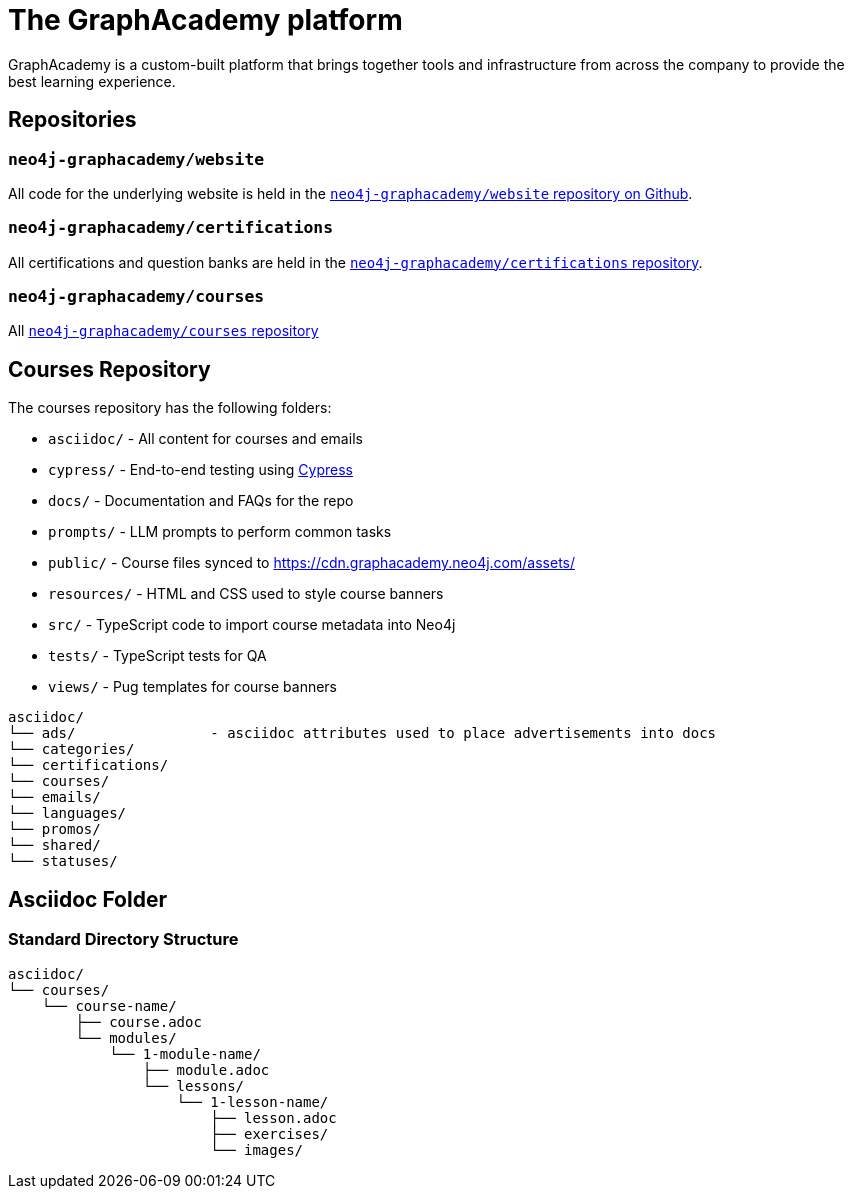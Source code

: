 = The GraphAcademy platform
:order: 2

GraphAcademy is a custom-built platform that brings together tools and infrastructure from across the company to provide the best learning experience.


== Repositories

=== `neo4j-graphacademy/website`

All code for the underlying website is held in the link:https://github.com/neo4j-graphacademy/website[`neo4j-graphacademy/website` repository on Github^].


=== `neo4j-graphacademy/certifications`

All certifications and question banks are held in the  link:https://github.com/neo4j-graphacademy/certifications[`neo4j-graphacademy/certifications` repository^].


=== `neo4j-graphacademy/courses`

All link:https://github.com/neo4j-graphacademy/courses[`neo4j-graphacademy/courses` repository^]


== Courses Repository

The courses repository has the following folders:

* `asciidoc/` - All content for courses and emails
* `cypress/` - End-to-end testing using link:https://Cypress.io[Cypress]
* `docs/` - Documentation and FAQs for the repo
* `prompts/` - LLM prompts to perform common tasks
* `public/` - Course files synced to https://cdn.graphacademy.neo4j.com/assets/
* `resources/` - HTML and CSS used to style course banners
* `src/` - TypeScript code to import course metadata into Neo4j
* `tests/` - TypeScript tests for QA
* `views/` - Pug templates for course banners


[source]
----
asciidoc/
└── ads/                - asciidoc attributes used to place advertisements into docs
└── categories/
└── certifications/
└── courses/
└── emails/
└── languages/
└── promos/
└── shared/
└── statuses/
----



== Asciidoc Folder



=== Standard Directory Structure
[source]
----
asciidoc/
└── courses/
    └── course-name/
        ├── course.adoc
        └── modules/
            └── 1-module-name/
                ├── module.adoc
                └── lessons/
                    └── 1-lesson-name/
                        ├── lesson.adoc
                        ├── exercises/
                        └── images/
----